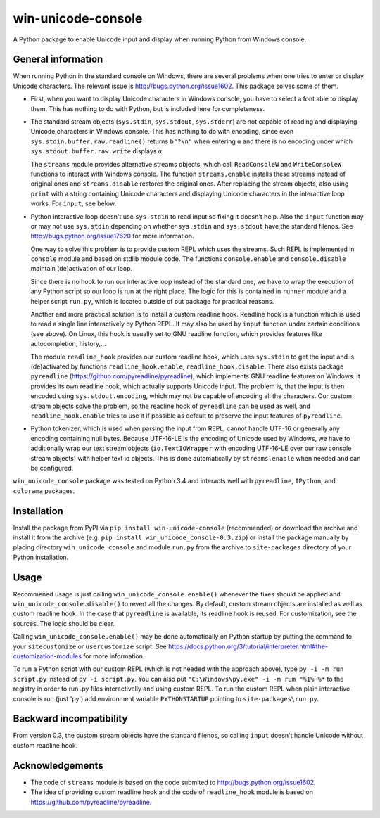 
win-unicode-console
===================

A Python package to enable Unicode input and display when running Python from Windows console.

General information
-------------------

When running Python in the standard console on Windows, there are several problems when one tries to enter or display Unicode characters. The relevant issue is http://bugs.python.org/issue1602. This package solves some of them.

- First, when you want to display Unicode characters in Windows console, you have to select a font able to display them. This has nothing to do with Python, but is included here for completeness.
  
- The standard stream objects (``sys.stdin``, ``sys.stdout``, ``sys.stderr``) are not capable of reading and displaying Unicode characters in Windows console. This has nothing to do with encoding, since even ``sys.stdin.buffer.raw.readline()`` returns ``b"?\n"`` when entering ``α`` and there is no encoding under which ``sys.stdout.buffer.raw.write`` displays ``α``.
  
  The ``streams`` module provides alternative streams objects, which call ``ReadConsoleW`` and ``WriteConsoleW`` functions to interact with Windows console. The function ``streams.enable`` installs these streams instead of original ones and ``streams.disable`` restores the original ones. After replacing the stream objects, also using ``print`` with a string containing Unicode characters and displaying Unicode characters in the interactive loop works. For ``input``, see below.
  
- Python interactive loop doesn't use ``sys.stdin`` to read input so fixing it doesn't help. Also the ``input`` function may or may not use ``sys.stdin`` depending on whether ``sys.stdin`` and ``sys.stdout`` have the standard filenos. See http://bugs.python.org/issue17620 for more information.
  
  One way to solve this problem is to provide custom REPL which uses the streams. Such REPL is implemented in ``console`` module and based on stdlib module ``code``. The functions ``console.enable`` and ``console.disable`` maintain (de)activation of our loop.
  
  Since there is no hook to run our interactive loop instead of the standard one, we have to wrap the execution of any Python script so our loop is run at the right place. The logic for this is contained in ``runner`` module and a helper script ``run.py``, which is located outside of out package for practical reasons.
  
  Another and more practical solution is to install a custom readline hook. Readline hook is a function which is used to read a single line interactively by Python REPL. It may also be used by ``input`` function under certain conditions (see above). On Linux, this hook is usually set to GNU readline function, which provides features like autocompletion, history,…
  
  The module ``readline_hook`` provides our custom readline hook, which uses ``sys.stdin`` to get the input and is (de)activated by functions ``readline_hook.enable``, ``readline_hook.disable``. There also exists package ``pyreadline`` (https://github.com/pyreadline/pyreadline), which implements GNU readline features on Windows. It provides its own readline hook, which actually supports Unicode input. The problem is, that the input is then encoded using ``sys.stdout.encoding``, which may not be capable of encoding all the characters. Our custom stream objects solve the problem, so the readline hook of ``pyreadline`` can be used as well, and ``readline_hook.enable`` tries to use it if possible as default to preserve the input features of ``pyreadline``.
  
- Python tokenizer, which is used when parsing the input from REPL, cannot handle UTF-16 or generally any encoding containing null bytes. Because UTF-16-LE is the encoding of Unicode used by Windows, we have to additionally wrap our text stream objects (``io.TextIOWrapper`` with encoding UTF-16-LE over our raw console stream objects) with helper text io objects. This is done automatically by ``streams.enable`` when needed and can be configured.

``win_unicode_console`` package was tested on Python 3.4 and interacts well with ``pyreadline``, ``IPython``, and ``colorama`` packages.


Installation
------------

Install the package from PyPI via ``pip install win-unicode-console`` (recommended) or download the archive and install it from the archive (e.g. ``pip install win_unicode_console-0.3.zip``) or install the package manually by placing directory ``win_unicode_console`` and module ``run.py`` from the archive to ``site-packages`` directory of your Python installation.


Usage
-----

Recommened usage is just calling ``win_unicode_console.enable()`` whenever the fixes should be applied and ``win_unicode_console.disable()`` to revert all the changes. By default, custom stream objects are installed as well as custom readline hook. In the case that ``pyreadline`` is available, its readline hook is reused. For customization, see the sources. The logic should be clear.

Calling ``win_unicode_console.enable()`` may be done automatically on Python startup by putting the command to your ``sitecustomize`` or ``usercustomize`` script. See https://docs.python.org/3/tutorial/interpreter.html#the-customization-modules for more information.

To run a Python script with our custom REPL (which is not needed with the approach above), type ``py -i -m run script.py`` instead of ``py -i script.py``. You can also put ``"C:\Windows\py.exe" -i -m rum "%1% %*`` to the registry in order to run .py files interactivelly and using custom REPL. To run the custom REPL when plain interactive console is run (just 'py') add environment variable ``PYTHONSTARTUP`` pointing to ``site-packages\run.py``.


Backward incompatibility
------------------------

From version 0.3, the custom stream objects have the standard filenos, so calling ``input`` doesn't handle Unicode without custom readline hook.


Acknowledgements
----------------

- The code of ``streams`` module is based on the code submited to http://bugs.python.org/issue1602.
- The idea of providing custom readline hook and the code of ``readline_hook`` module is based on https://github.com/pyreadline/pyreadline.
